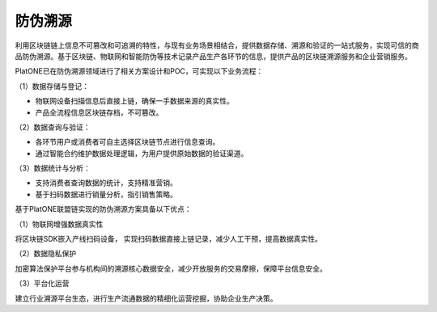 ========
防伪溯源
========

利用区块链链上信息不可篡改和可追溯的特性，与现有业务场景相结合，提供数据存储、溯源和验证的一站式服务，实现可信的商品防伪溯源。基于区块链、物联网和智能防伪等技术记录产品生产各环节的信息，提供产品的区块链溯源服务和企业营销服务。

PlatONE已在防伪溯源领域进行了相关方案设计和POC，可实现以下业务流程：

（1）数据存储与登记：

-  物联网设备扫描信息后直接上链，确保一手数据来源的真实性。
-  产品全流程信息区块链存档，不可篡改。

（2）数据查询与验证：

-  各环节用户或消费者可自主选择区块链节点进行信息查询。
-  通过智能合约维护数据处理逻辑，为用户提供原始数据的验证渠道。

（3）数据统计与分析：

-  支持消费者查询数据的统计，支持精准营销。
-  基于扫码数据进行销量分析，指引销售策略。

基于PlatONE联盟链实现的防伪溯源方案具备以下优点：

（1）物联网增强数据真实性

将区块链SDK嵌入产线扫码设备，
实现扫码数据直接上链记录，减少人工干预，提高数据真实性。

（2）数据隐私保护

加密算法保护平台参与机构间的溯源核心数据安全，减少开放服务的交易摩擦，保障平台信息安全。

（3）平台化运营

建立行业溯源平台生态，进行生产流通数据的精细化运营挖掘，协助企业生产决策。


